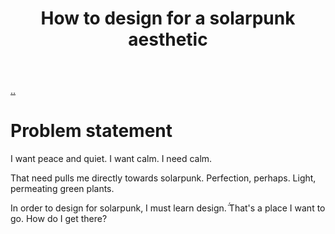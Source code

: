 :PROPERTIES:
:ID: 5a2744c3-4494-4191-ae97-eb305b12b69c
:END:
#+TITLE: How to design for a solarpunk aesthetic

[[file:..][..]]

* Problem statement
I want peace and quiet.
I want calm.
I need calm.

That need pulls me directly towards solarpunk.
Perfection, perhaps.
Light, permeating green plants.

In order to design for solarpunk, I must learn design.̈́
That's a place I want to go.
How do I get there?
